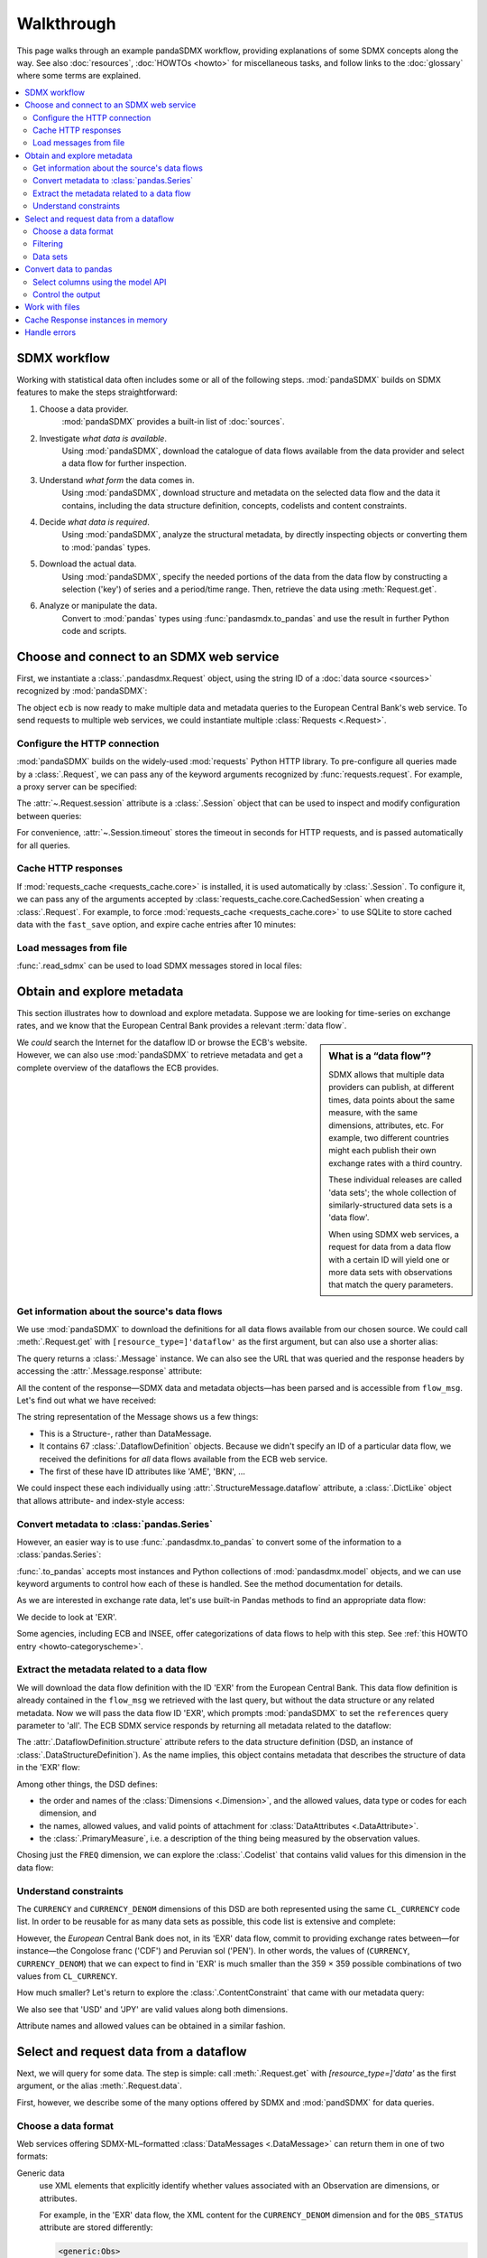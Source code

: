 Walkthrough
***********

This page walks through an example pandaSDMX workflow, providing explanations of some SDMX concepts along the way.
See also :doc:`resources`, :doc:`HOWTOs <howto>` for miscellaneous tasks, and follow links to the :doc:`glossary` where some terms are explained.

.. todo:: Maybe incorporate the following narrative sentences that were formerly in :doc:`implementation`:

   “Typical uses for attributes are the level of confidentiality, or data quality.”

   “For example, a constraint may reflect the fact that in a certain country there are no lakes or hospitals, and hence no data about water quality or hospitalization.”

   “Explore the returned :class:`.Message` instance (see :ref:`implementation notes <impl-messages>`)”

.. contents::
   :local:
   :backlinks: none


SDMX workflow
=============

Working with statistical data often includes some or all of the following steps.
:mod:`pandaSDMX` builds on SDMX features to make the steps straightforward:

1. Choose a data provider.
      :mod:`pandaSDMX` provides a built-in list of :doc:`sources`.
2. Investigate *what data is available*.
      Using :mod:`pandaSDMX`, download the catalogue of data flows available from the data provider and select a data flow for further inspection.
3. Understand *what form* the data comes in.
      Using :mod:`pandaSDMX`, download structure and metadata on the selected data flow and the data it contains, including the data structure definition, concepts, codelists and content constraints.
4. Decide *what data is required*.
      Using :mod:`pandaSDMX`, analyze the structural metadata, by directly inspecting objects or converting them to :mod:`pandas` types.
5. Download the actual data.
      Using :mod:`pandaSDMX`, specify the needed portions of the data from the data flow by constructing a selection ('key') of series and a period/time range.
      Then, retrieve the data using :meth:`Request.get`.
6. Analyze or manipulate the data.
      Convert to :mod:`pandas` types using :func:`pandasmdx.to_pandas` and use the result in further Python code and scripts.


Choose and connect to an SDMX web service
=========================================

First, we instantiate a :class:`.pandasdmx.Request` object, using the string ID of a :doc:`data source <sources>` recognized by :mod:`pandaSDMX`:

.. ipython:: python

    import pandasdmx as sdmx
    ecb = sdmx.Request('ECB')

The object ``ecb`` is now ready to make multiple data and metadata queries to the European Central Bank's web service.
To send requests to multiple web services, we could instantiate multiple :class:`Requests <.Request>`.

Configure the HTTP connection
-----------------------------

:mod:`pandaSDMX` builds on the widely-used :mod:`requests` Python HTTP library.
To pre-configure all queries made by a :class:`.Request`, we can pass any of the keyword arguments recognized by :func:`requests.request`.
For example, a proxy server can be specified:

.. ipython:: python

    ecb_via_proxy = sdmx.Request(
        'ECB',
        proxies={'http': 'http://1.2.3.4:5678'}
    )

The :attr:`~.Request.session` attribute is a :class:`.Session` object that can be used to inspect and modify configuration between queries:

.. ipython:: python

    ecb_via_proxy.session.proxies

For convenience, :attr:`~.Session.timeout` stores the timeout in seconds for HTTP requests, and is passed automatically for all queries.

Cache HTTP responses
--------------------

.. versionadded:: 0.3.0

If :mod:`requests_cache <requests_cache.core>` is installed, it is used automatically by :class:`.Session`.
To configure it, we can pass any of the arguments accepted by :class:`requests_cache.core.CachedSession` when creating a :class:`.Request`.
For example, to force :mod:`requests_cache <requests_cache.core>` to use SQLite to store cached data with the ``fast_save`` option, and expire cache entries after 10 minutes:

.. ipython:: python

    ecb_with_cache = sdmx.Request(
        'ECB',
        backend='sqlite',
        fast_save=True,
        expire_after=600,
    )

Load messages from file
-----------------------

:func:`.read_sdmx` can be used to load SDMX messages stored in local files:

.. ipython:: python

    sdmx.read_sdmx('saved_message.xml')


Obtain and explore metadata
===========================

This section illustrates how to download and explore metadata.
Suppose we are looking for time-series on exchange rates, and we know that the European Central Bank provides a relevant :term:`data flow`.

.. sidebar:: What is a “data flow”?

   SDMX allows that multiple data providers can publish, at different times, data points about the same measure, with the same dimensions, attributes, etc. For example, two different countries might each publish their own exchange rates with a third country.

   These individual releases are called 'data sets'; the whole collection of similarly-structured data sets is a 'data flow'.

   When using SDMX web services, a request for data from a data flow with a certain ID will yield one or more data sets with observations that match the query parameters.

We *could* search the Internet for the dataflow ID or browse the ECB's website.
However, we can also use :mod:`pandaSDMX` to retrieve metadata and get a complete overview of the dataflows the ECB provides.

Get information about the source's data flows
---------------------------------------------

We use :mod:`pandaSDMX` to download the definitions for all data flows available from our chosen source.
We could call :meth:`.Request.get` with ``[resource_type=]'dataflow'`` as the first argument, but can also use a shorter alias:

.. ipython:: python

    flow_msg = ecb.dataflow()

The query returns a :class:`.Message` instance.
We can also see the URL that was queried and the response headers by accessing the :attr:`.Message.response` attribute:

.. ipython:: python

   flow_msg.response.url
   flow_msg.response.headers

All the content of the response—SDMX data and metadata objects—has been parsed and is accessible from ``flow_msg``.
Let's find out what we have received:

.. ipython:: python

   flow_msg

The string representation of the Message shows us a few things:

- This is a Structure-, rather than DataMessage.
- It contains 67 :class:`.DataflowDefinition` objects.
  Because we didn't specify an ID of a particular data flow, we received the definitions for *all* data flows available from the ECB web service.
- The first of these have ID attributes like 'AME', 'BKN', …

We could inspect these each individually using :attr:`.StructureMessage.dataflow` attribute, a :class:`.DictLike` object that allows attribute- and index-style access:

.. ipython:: python

   flow_msg.dataflow.BOP

Convert metadata to :class:`pandas.Series`
------------------------------------------

However, an easier way is to use :func:`.pandasdmx.to_pandas` to convert some of the information to a :class:`pandas.Series`:

.. ipython:: python

    dataflows = sdmx.to_pandas(flow_msg.dataflow)
    dataflows.head()
    len(dataflows)

:func:`.to_pandas` accepts most instances and Python collections of :mod:`pandasdmx.model` objects, and we can use keyword arguments to control how each of these is handled.
See the method documentation for details.

As we are interested in exchange rate data, let's use built-in Pandas methods to find an appropriate data flow:

.. ipython:: python

   dataflows[dataflows.str.contains('exchange', case=False)]

We decide to look at 'EXR'.

Some agencies, including ECB and INSEE, offer categorizations of data flows to help with this step.
See :ref:`this HOWTO entry <howto-categoryscheme>`.

Extract the metadata related to a data flow
-------------------------------------------

We will download the data flow definition with the ID 'EXR' from the European Central Bank.
This data flow definition is already contained in the ``flow_msg`` we retrieved with the last query, but without the data structure or any related metadata.
Now we will pass the data flow ID 'EXR', which prompts :mod:`pandaSDMX` to set the ``references`` query parameter to 'all'.
The ECB SDMX service responds by returning all metadata related to the dataflow:

.. ipython:: python

    # Here we could also use the object we have in hand:
    #        exr_msg = ecb.dataflow(resource=flow_msg.dataflow.EXR)
    exr_msg = ecb.dataflow('EXR')
    exr_msg.response.url

    # The response includes several classes of SDMX objects
    exr_msg

    exr_flow = exr_msg.dataflow.EXR

The :attr:`.DataflowDefinition.structure` attribute refers to the data structure definition (DSD, an instance of :class:`.DataStructureDefinition`).
As the name implies, this object contains metadata that describes the structure of data in the 'EXR' flow:

.. ipython:: python

    # Show the data structure definition referred to by the data flow
    dsd = exr_flow.structure
    dsd

    # The same object instance is accessible from the StructureMessage
    dsd is exr_msg.structure.ECB_EXR1

Among other things, the DSD defines:

- the order and names of the :class:`Dimensions <.Dimension>`, and the allowed values, data type or codes for each dimension, and
- the names, allowed values, and valid points of attachment for :class:`DataAttributes <.DataAttribute>`.
- the :class:`.PrimaryMeasure`, i.e. a description of the thing being measured by the observation values.

.. ipython:: python

    # Explore the DSD
    dsd.dimensions.components
    dsd.attributes.components
    dsd.measures.components

Chosing just the ``FREQ`` dimension, we can explore the :class:`.Codelist` that contains valid values for this dimension in the data flow:

.. ipython:: python

    # Show a codelist referenced by a dimension, containing a superset
    # of existing values
    cl = dsd.dimensions.get('FREQ').local_representation.enumerated
    cl

    # Again, the same object can be accessed directly
    cl is exr_msg.codelist.CL_FREQ

    # Convert to a pandas.Series to see more information
    sdmx.to_pandas(cl)


Understand constraints
----------------------

The ``CURRENCY`` and ``CURRENCY_DENOM`` dimensions of this DSD are both represented using the same ``CL_CURRENCY`` code list.
In order to be reusable for as many data sets as possible, this code list is extensive and complete:

.. ipython:: python

    len(exr_msg.codelist.CL_CURRENCY)

However, the *European* Central Bank does not, in its 'EXR' data flow, commit to providing exchange rates between—for instance—the Congolose franc ('CDF') and Peruvian sol ('PEN').
In other words, the values of (``CURRENCY``, ``CURRENCY_DENOM``) that we can expect to find in 'EXR' is much smaller than the 359 × 359 possible combinations of two values from ``CL_CURRENCY``.

How much smaller?
Let's return to explore the :class:`.ContentConstraint` that came with our metadata query:

.. ipython:: python

    exr_msg.constraint.EXR_CONSTRAINTS

    # Get the content 'region' included in the constraint
    cr = exr_msg.constraint.EXR_CONSTRAINTS.data_content_region

    # Get the valid members for two dimensions
    c1 = sdmx.to_pandas(cr.member['CURRENCY'].values)
    len(c1)

    c2 = sdmx.to_pandas(cr.member['CURRENCY_DENOM'].values)
    len(c2)

    # Explore the contents
    # Currencies that are valid for CURRENCY_DENOM, but not CURRENCY
    c2 - c1
    # The opposite:
    c1 - c2

    # Check certain contents
    {'CDF', 'PEN'} < c1 | c2
    {'USD', 'JPY'} < c1 & c2

We also see that 'USD' and 'JPY' are valid values along both dimensions.

Attribute names and allowed values can be obtained in a similar fashion.


Select and request data from a dataflow
=======================================

Next, we will query for some data.
The step is simple: call :meth:`.Request.get` with `[resource_type=]'data'` as the first argument, or the alias :meth:`.Request.data`.

First, however, we describe some of the many options offered by SDMX and :mod:`pandSDMX` for data queries.

Choose a data format
--------------------

Web services offering SDMX-ML–formatted :class:`DataMessages <.DataMessage>` can return them in one of two formats:

Generic data
   use XML elements that explicitly identify whether values associated with an Observation are dimensions, or attributes.

   For example, in the 'EXR' data flow, the XML content for the ``CURRENCY_DENOM`` dimension and for the ``OBS_STATUS`` attribute are stored differently:

   .. code-block:: xml

      <generic:Obs>
        <generic:ObsKey>
          <!-- NB. Other dimensions omitted. -->
          <generic:Value value="EUR" id="CURRENCY_DENOM"/>
          <!-- … -->
        </generic:ObsKey>
        <generic:ObsValue value="0.82363"/>
        <generic:Attributes>
          <!-- NB. Other attributes omitted. -->
          <generic:Value value="A" id="OBS_STATUS"/>
          <!-- … -->
        </generic:Attributes>
      </generic:Obs>

Structure-specific data
   use a more concise format:

   .. code-block:: xml

      <!-- NB. Other dimensions and attributes omitted: -->
      <Obs CURRENCY_DENOM="EUR" OBS_VALUE="0.82363" OBS_STATUS="A" />

   This can result in much smaller messages.
   However, because this format does not distinguish dimensions and attributes, it cannot be properly parsed by :mod:`pandaSDMX` without separately obtaining the data structure definition.

:mod:`pandaSDMX` adds appropriate HTTP headers for retrieving structure-specific data (see :ref:`implementation notes <impl-messages>`).
In general, to minimize queries and message size:

1. First query for the DSD associated with a data flow.
2. When requesting data, pass the obtained object as the `dsd=` argument to :meth:`.Request.get` or :meth:`.Request.data`.

This allows :mod:`pandaSDMX` to retrieve structure-specific data whenever possible.
It can also avoid an additional request when validating data query keys (below).

Filtering
---------

.. todo:: Edit text below this point.

In most cases we want to filter the data by columns or rows in order to request only the data we are interested in.
Not only does this increase performance.
Rather, some dataflows are really huge, and would exceed the server or client limits.
The REST API of SDMX offers two ways to narrow down a data request:

- specifying dimension values which the series to be returned must match (filtering by column labels), or
- limiting the time range or number of observations per series (filtering by row labels)

From the ECB's dataflow on exchange rates, we specify the CURRENCY dimension to be either 'USD' or 'JPY'.
This can be done by passing a ``key``  keyword argument to the ``get``  method or the ``data`` descriptor.
It may either be a string (low-level API) or a dict.
The dict form introduced in v0.3.0 is more convenient and pythonic as it allows pandaSDMX to infer the string form from the dict.
Its keys (= dimension names) and values (= dimension values) will be validated against the datastructure definition as well as the content-constraint if available.

Another way to validate a key against valid codes are series-key-only datasets, i.e. a dataset with all possible series keys where no series contains any observation.
pandaSDMX supports this validation method as well.
However, it is disabled by default.
Pass ``series_keys=True`` to the Request method to validate a given key against a series-keys only dataset rather than the DSD.

If we choose the string form of the key, it must consist of '.'-separated slots representing the dimensions.
Values are optional.
As we saw in the previous section, the ECB's dataflow for exchange rates has five relevant dimensions, the 'CURRENCY' dimension being at position two.
This yields the key '.USD+JPY...'.
The '+' can be read as an 'OR' operator.
The dict form is shown below.

Further, we will set a meaningful start period for the time series to exclude any prior data from the request.

To request the data in generic format, we could simply issue:

.. ipython:: python

    data_msg = ecb.data(
        resource_id='EXR',
        key={'CURRENCY': ['USD', 'JPY']},
        params={'startPeriod': '2016'})
    data = data_msg.data[0]
    type(data)

However, we want to demonstrate how structure-specific data sets are requested.
To this end, we instantiate a one-off Request object configured to make requests for efficient structure-specific data, and we pass it the DSD obtained in the previous section.
Without passing the DSD, it would be downloaded automatically right after the data set:

.. ipython:: python
   :okexcept:

    data_msg = sdmx.Request('ecb_s').data(
        resource_id='EXR',
        key={'CURRENCY': ['USD', 'JPY']},
        params={'startPeriod': '2017'}, dsd=dsd)
    data = data_msg.data[0]
    type(data)

Data sets
---------

This section explains the key elements and structure of datasets.
You can skip it on first read when you just want to be able to download data and export it to pandas.
More advanced operations, e.g., exporting only a subset of series to pandas, requires some understanding of the anatomy of a dataset including observations and attributes.

As we saw in the previous section, the datastructure definition (DSD) is crucial to understanding the data structure, the meaning of dimension and attribute values, and to select series of interest from the entire dataset by specifying a valid key.

The :class:`pandasdmx.model.DataSet` class has the following features:

``dim_at_obs``
    attribute showing which dimension is at observation level.
    For time series its value is either 'TIME' or 'TIME_PERIOD'.
    If it is 'AllDimensions', the dataset is said to be flat.
    In this case there are no series, just a flat list of observations.
series
    property returning an iterator over :class:`pandasdmx.model.Series` instances
obs
    method returning an iterator over the observations.
    Only for flat datasets.
attributes
    namedtuple of attributes, if any, that are attached at dataset level.


The :class:`pandasdmx.model.Series` class has the following features:

key
    nnamedtuple mapping dimension names to dimension values
obs
    method returning an iterator over observations within the series
attributes:
    namedtuple mapping any attribute names to values
groups
    list of :class:`pandasdmx.model.Group` instances to which this series
    belongs.
    Note that groups are merely attachment points for attributes.

.. ipython:: python
   :okexcept:

    data.dim_at_obs
    len(data.series)
    list(data.series.keys())[5]
    set(series_key.FREQ for series_key in data.series.keys())

This dataset thus comprises 16 time series of several different period lengths.
We could have chosen to request only daily data in the first place by providing the value ``D`` for the ``FREQ`` dimension.
In the next section we will show how columns from a dataset can be selected through the information model when writing to a pandas DataFrame.

Convert data to pandas
======================

Select columns using the model API
----------------------------------

As we want to write data to a pandas DataFrame rather than an iterator of pandas Series, we avoid mixing up different frequencies as pandas may raise an error when passed data with incompatible frequencies.
Therefore, we single out the series with daily data.
The :meth:`pandasdmx.api.Response.write` method accepts an optional iterable to select a subset of the series contained in the dataset.
Thus we can now generate our pandas DataFrame from daily exchange rate data only:

.. ipython:: python

    import pandas as pd
    daily = [s for sk, s in data.series.items() if sk.FREQ == 'D']
    cur_df = pd.concat(sdmx.to_pandas(daily))
    cur_df.shape
    cur_df.tail()

Control the output
------------------

See :func:`.write_dataset`.

Work with files
===============

The :meth:`pandasdmx.api.Request.get` method accepts two optional keyword arguments ``tofile``  and ``fromfile``.
If a file path or, in case of ``fromfile``, a  file-like object is given, any SDMX message received from the server will be written to a file, or a file will be read instead of making a request to a remote server.

.. versionadded:: 0.2.1

The file to be read may be a zip file.
In this case, the SDMX message must be the first file in the archive.
The same works for zip files returned from an SDMX server.
This happens, e.g., when Eurostat finds that the requested dataset has been too large.
In this case the first request will yield a message with a footer containing a link to a zip file to be made available after some time.
The link may be extracted by issuing something like:

    >>> resp.footer.text[1]

and passed as ``url`` argument when calling ``get`` a second time to get the zipped data message.

This second request can be performed automatically through the ``get_footer_url`` parameter.
It defaults to ``(30, 3)`` which means that three attempts will be made in 30 seconds intervals.
This behavior is useful when requesting large datasets from Eurostat.
Deactivate it by setting ``get_footer_url`` to None.

You can use :meth:`pandasdmx.api.Response.write_source` to save the serialized XML tree to a file.

.. versionadded:: 0.4

Cache Response instances in memory
==================================

The ''get'' API provides a rudimentary cache for Response instances.
It is a simple dict mapping user-provided names to the Response instances.
If we want to cache a Response, we can provide a suitable name by passing the keyword argument ``memcache`` to the get method.
Pre-existing items under the same key will be overwritten.

.. note::

   Caching of http responses can also be achieved through ''requests-cache'.
   Activate the cache by instantiating :class:`pandasdmx.api.Request` passing a keyword argument ``cache``.
   It must be a dict mapping config and other values.


Handle errors
=============

The :class:`pandasdmx.api.Response` instance generated upon receipt of the response from the server has a ``status_code``  attribute.
The SDMX web services guidelines explain the meaning of these codes.
In addition, if the SDMX server has encountered an error, it may return a message which includes a footer containing explanatory notes.
pandaSDMX exposes the content of a footer via a ``text`` attribute which is a list of strings.

.. note::

   pandaSDMX raises only http errors with status code between 400 and 499.
   Codes >= 500 do not raise an error as the SDMX web services guidelines define special meanings to those codes.
   The caller must therefore raise an error if needed.
